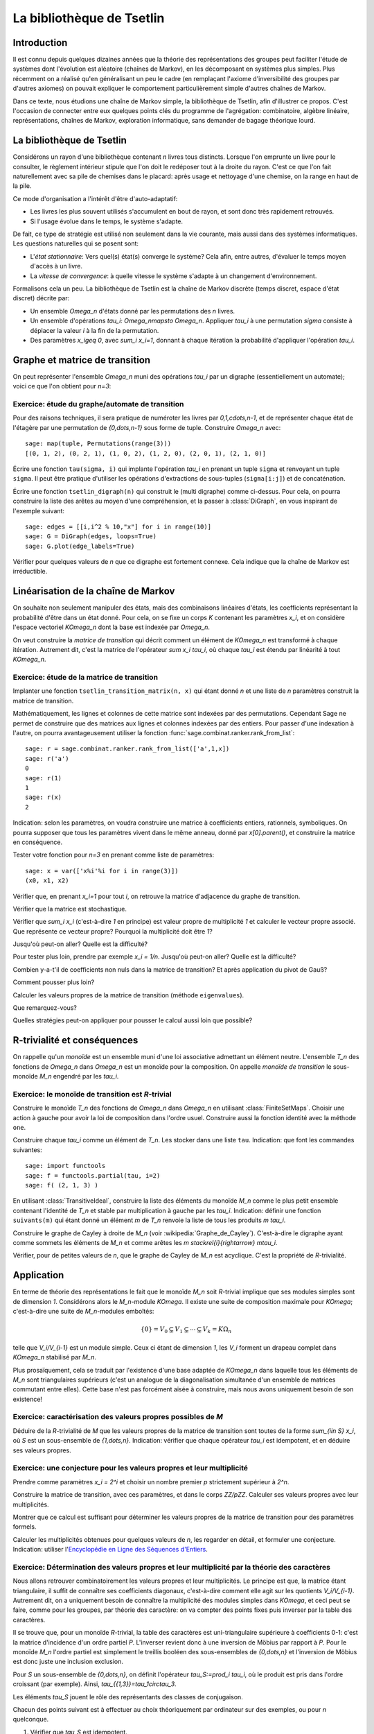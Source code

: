 .. -*- coding: utf-8 -*-
.. _agregation.bibliotheque_tsetlin:

==========================
La bibliothèque de Tsetlin
==========================

.. MODULEAUTHOR:: `Nicolas M. Thiéry <http://Nicolas.Thiery.name/>`_ <Nicolas.Thiery at u-psud.fr>

Introduction
============

Il est connu depuis quelques dizaines années que la théorie des
représentations des groupes peut faciliter l'étude de systèmes dont
l'évolution est aléatoire (chaînes de Markov), en les décomposant en
systèmes plus simples. Plus récemment on a réalisé qu'en généralisant
un peu le cadre (en remplaçant l'axiome d'inversibilité des groupes
par d'autres axiomes) on pouvait expliquer le comportement
particulièrement simple d'autres chaînes de Markov.

Dans ce texte, nous étudions une chaîne de Markov simple, la
bibliothèque de Tsetlin, afin d'illustrer ce propos. C'est l'occasion
de connecter entre eux quelques points clés du programme de
l'agrégation: combinatoire, algèbre linéaire, représentations, chaînes
de Markov, exploration informatique, sans demander de bagage théorique
lourd.

La bibliothèque de Tsetlin
==========================

Considérons un rayon d'une bibliothèque contenant `n` livres tous
distincts. Lorsque l'on emprunte un livre pour le consulter, le
règlement intérieur stipule que l'on doit le redéposer tout à la
droite du rayon. C'est ce que l'on fait naturellement avec sa pile de
chemises dans le placard: après usage et nettoyage d'une chemise, on
la range en haut de la pile.

Ce mode d'organisation a l'intérêt d'être d'auto-adaptatif:

- Les livres les plus souvent utilisés s'accumulent en bout de rayon,
  et sont donc très rapidement retrouvés.

- Si l'usage évolue dans le temps, le système s'adapte.

De fait, ce type de stratégie est utilisé non seulement dans la vie
courante, mais aussi dans des systèmes informatiques. Les questions
naturelles qui se posent sont:

- L'*état stationnaire*: Vers quel(s) état(s) converge le système?
  Cela afin, entre autres, d'évaluer le temps moyen d'accès à un
  livre.

- La *vitesse de convergence*: à quelle vitesse le système s'adapte à
  un changement d'environnement.

Formalisons cela un peu. La bibliothèque de Tsetlin est la chaîne de
Markov discrète (temps discret, espace d'état discret) décrite par:

- Un ensemble `\Omega_n` d'états donné par les permutations des `n`
  livres.

- Un ensemble d'opérations `\tau_i: \Omega_n\mapsto
  \Omega_n`. Appliquer `\tau_i` à une permutation `\sigma` consiste à
  déplacer la valeur `i` à la fin de la permutation.

- Des paramètres `x_i\geq 0`, avec `\sum_i x_i=1`, donnant à chaque
  itération la probabilité d'appliquer l'opération `\tau_i`.

Graphe et matrice de transition
===============================

On peut représenter l'ensemble `\Omega_n` muni des opérations `\tau_i`
par un digraphe (essentiellement un automate); voici ce que l'on
obtient pour `n=3`:

.. figure:: media/tsetlin-library.png
   :align: center
   :alt: Le graphe de transition de la bibliothèque de Tsetlin avec trois livres {1,2,3}

Exercice: étude du graphe/automate de transition
------------------------------------------------

.. TODO:: Préciser que sigma(i): livre en position i

Pour des raisons techniques, il sera pratique de numéroter les
livres par `0,1,\cdots,n-1`, et de représenter chaque état de
l'étagère par une permutation de `\{0,\dots,n-1\}` sous forme
de tuple. Construire `\Omega_n` avec::

    sage: map(tuple, Permutations(range(3)))
    [(0, 1, 2), (0, 2, 1), (1, 0, 2), (1, 2, 0), (2, 0, 1), (2, 1, 0)]

Écrire une fonction ``tau(sigma, i)`` qui implante l'opération
`\tau_i` en prenant un tuple ``sigma`` et renvoyant un tuple
``sigma``. Il peut être pratique d'utiliser les opérations
d'extractions de sous-tuples (``sigma[i:j]``) et de
concaténation.

.. TODO:: mettre les bons paramètres à plot pour que ce soit moins moche

Écrire une fonction ``tsetlin_digraph(n)`` qui construit le
(multi digraphe) comme ci-dessus. Pour cela, on pourra
construire la liste des arêtes au moyen d'une compréhension,
et la passer à :class:`DiGraph`, en vous inspirant de
l'exemple suivant::

    sage: edges = [[i,i^2 % 10,"x"] for i in range(10)]
    sage: G = DiGraph(edges, loops=True)
    sage: G.plot(edge_labels=True)

Vérifier pour quelques valeurs de `n` que ce digraphe est
fortement connexe. Cela indique que la chaîne de Markov est
irréductible.

Linéarisation de la chaîne de Markov
====================================

On souhaite non seulement manipuler des états, mais des combinaisons
linéaires d'états, les coefficients représentant la probabilité d'être
dans un état donné. Pour cela, on se fixe un corps `K` contenant les
paramètres `x_i`, et on considère l'espace vectoriel `K\Omega_n` dont
la base est indexée par `\Omega_n`.

On veut construire la *matrice de transition* qui décrit comment un
élément de `K\Omega_n` est transformé à chaque itération. Autrement
dit, c'est la matrice de l'opérateur `\sum x_i \tau_i`, où chaque
`\tau_i` est étendu par linéarité à tout `K\Omega_n`.

Exercice: étude de la matrice de transition
-------------------------------------------

Implanter une fonction ``tsetlin_transition_matrix(n, x)`` qui
étant donné `n` et une liste de `n` paramètres construit la
matrice de transition.

Mathématiquement, les lignes et colonnes de cette matrice sont
indexées par des permutations. Cependant Sage ne permet de
construire que des matrices aux lignes et colonnes indexées
par des entiers. Pour passer d'une indexation à l'autre, on
pourra avantageusement utiliser la fonction
:func:`sage.combinat.ranker.rank_from_list`::

    sage: r = sage.combinat.ranker.rank_from_list(['a',1,x])
    sage: r('a')
    0
    sage: r(1)
    1
    sage: r(x)
    2

Indication: selon les paramètres, on voudra construire une matrice à
coefficients entiers, rationnels, symboliques. On pourra supposer que
tous les paramètres vivent dans le même anneau, donné par
`x[0].parent()`, et construire la matrice en conséquence.

Tester votre fonction pour `n=3` en prenant comme liste de
paramètres::

    sage: x = var(['x%i'%i for i in range(3)])
    (x0, x1, x2)

Vérifier que, en prenant `x_i=1` pour tout `i`, on retrouve la
matrice d'adjacence du graphe de transition.

Vérifier que la matrice est stochastique.

Vérifier que `\sum_i x_i` (c'est-à-dire `1` en principe) est
valeur propre de multiplicité `1` et calculer le vecteur
propre associé. Que représente ce vecteur propre? Pourquoi la
multiplicité doit être `1`?

Jusqu'où peut-on aller? Quelle est la difficulté?

Pour tester plus loin, prendre par exemple `x_i =
1/n`. Jusqu'où peut-on aller? Quelle est la difficulté?

Combien y-a-t'il de coefficients non nuls dans la matrice de
transition? Et après application du pivot de Gauß?

Comment pousser plus loin?

Calculer les valeurs propres de la matrice de transition
(méthode ``eigenvalues``).

Que remarquez-vous?

Quelles stratégies peut-on appliquer pour pousser le calcul
aussi loin que possible?

R-trivialité et conséquences
============================

On rappelle qu'un *monoïde* est un ensemble muni d'une loi associative
admettant un élément neutre. L'ensemble `T_n` des fonctions de
`\Omega_n` dans `\Omega_n` est un monoïde pour la composition. On
appelle *monoïde de transition* le sous-monoïde `M_n` engendré par les
`\tau_i`.

Exercice: le monoïde de transition est `R`-trivial
--------------------------------------------------

Construire le monoïde `T_n` des fonctions de `\Omega_n` dans
`\Omega_n` en utilisant :class:`FiniteSetMaps`. Choisir une
action à gauche pour avoir la loi de composition dans l'ordre
usuel. Construire aussi la fonction identité avec la méthode
``one``.

Construire chaque `\tau_i` comme un élément de `T_n`. Les stocker dans
une liste ``tau``.
Indication: que font les commandes suivantes::

    sage: import functools
    sage: f = functools.partial(tau, i=2)
    sage: f( (2, 1, 3) )

En utilisant :class:`TransitiveIdeal`, construire la liste des
éléments du monoïde `M_n` comme le plus petit ensemble contenant
l'identité de `T_n` et stable par multiplication à gauche par les
`\tau_i`.
Indication: définir une fonction ``suivants(m)`` qui étant
donné un élément `m` de `T_n` renvoie la liste de tous les
produits `m \tau_i`.

Construire le graphe de Cayley à droite de `M_n` (voir
:wikipedia:`Graphe_de_Cayley`). C'est-à-dire le digraphe ayant
comme sommets les éléments de `M_n` et comme arêtes les `m
\stackrel{i}{\rightarrow} m\tau_i`.

Vérifier, pour de petites valeurs de `n`, que le graphe de
Cayley de `M_n` est acyclique. C'est la propriété de
`R`-trivialité.

Application
===========

En terme de théorie des représentations le fait que le monoïde `M_n`
soit `R`-trivial implique que ses modules simples sont de dimension
`1`. Considérons alors le `M_n`-module `K\Omega`. Il existe une suite
de composition maximale pour `K\Omega`; c'est-à-dire une suite de
`M_n`-modules emboîtés:

.. MATH::

    \{0\}=V_0 \subsetneq V_1\subsetneq\cdots\subsetneq V_k=K\Omega_n

telle que `V_i/V_{i-1}` est un module simple. Ceux ci étant de
dimension `1`, les `V_i` forment un drapeau complet dans `K\Omega_n`
stabilisé par `M_n`.

Plus prosaïquement, cela se traduit par l'existence d'une base adaptée
de `K\Omega_n` dans laquelle tous les éléments de `M_n` sont
triangulaires supérieurs (c'est un analogue de la diagonalisation
simultanée d'un ensemble de matrices commutant entre elles). Cette
base n'est pas forcément aisée à construire, mais nous avons
uniquement besoin de son existence!

Exercice: caractérisation des valeurs propres possibles de `M`
--------------------------------------------------------------

Déduire de la `R`-trivialité de `M` que les valeurs propres de la
matrice de transition sont toutes de la forme `\sum_{i\in S} x_i`,
où `S` est un sous-ensemble de `\{1,\dots,n\}`.
Indication: vérifier que chaque opérateur `\tau_i` est idempotent,
et en déduire ses valeurs propres.

Exercice: une conjecture pour les valeurs propres et leur multiplicité
----------------------------------------------------------------------

Prendre comme paramètres `x_i = 2^i` et choisir un nombre
premier `p` strictement supérieur à `2^n`.

Construire la matrice de transition, avec ces paramètres, et
dans le corps `\ZZ/p\ZZ`. Calculer ses valeurs propres avec
leur multiplicités.

Montrer que ce calcul est suffisant pour déterminer les
valeurs propres de la matrice de transition pour des
paramètres formels.

Calculer les multiplicités obtenues pour quelques valeurs de
`n`, les regarder en détail, et formuler une conjecture.
Indication: utiliser l'`Encyclopédie en Ligne des Séquences d'Entiers <http://www.oeis.org/>`_.

Exercice: Détermination des valeurs propres et leur multiplicité par la théorie des caractères
----------------------------------------------------------------------------------------------

Nous allons retrouver combinatoirement les valeurs propres et leur
multiplicités. Le principe est que, la matrice étant triangulaire,
il suffit de connaître ses coefficients diagonaux, c'est-à-dire
comment elle agit sur les quotients `V_i/V_{i-1}`. Autrement dit,
on a uniquement besoin de connaître la multiplicité des modules
simples dans `K\Omega`, et ceci peut se faire, comme pour les
groupes, par théorie des caractère: on va compter des points fixes
puis inverser par la table des caractères.

Il se trouve que, pour un monoïde `R`-trivial, la table des
caractères est uni-triangulaire supérieure à coefficients 0-1:
c'est la matrice d'incidence d'un ordre partiel `P`. L'inverser
revient donc à une inversion de Möbius par rapport à `P`. Pour le
monoïde `M_n` l'ordre partiel est simplement le treillis booléen
des sous-ensembles de `\{0,\dots,n\}` et l'inversion de Möbius est
donc juste une inclusion exclusion.

Pour `S` un sous-ensemble de `\{0,\dots,n\}`, on définit
l'opérateur `\tau_S:=\prod_i \tau_i`, où le produit est pris dans
l'ordre croissant (par exemple). Ainsi,
`\tau_{\{1,3\}}=\tau_1\circ\tau_3`.

Les éléments `\tau_S` jouent le rôle des représentants des classes
de conjugaison.

Chacun des points suivant est à effectuer au choix théoriquement
par ordinateur sur des exemples, ou pour `n` quelconque.

#.  Vérifier que `\tau_S` est idempotent.

#.  Compter le nombre `c_S` de points fixes de chaque `\tau_S`.

#.  Appliquer l'inclusion-exclusion `m_S = \sum_{S'\supseteq S} c_S`
    et constater que `m_S` redonne la multiplicité des valeurs propres
    `\sum_{i\in S} x_i` de la conjecture.


Conclusion
==========

Les prémisses de cette approche des chaînes de Markov remontent à
l'étude de la bibliothèque de Tsetlin par [Bidigare_1997]_,
[Brown_2000]_ ... Cela a fortement contribué à l'engouement récent
pour l'étude de la théorie des représentations des monoïdes. On pourra
par exemple se référer à [ASST_2014]_ pour une liste de références,
ainsi qu'une étude un peu systématique de cette approche dans le cas
R-trivial et son application à l'étude de plusieurs familles de
chaînes de Markov; cela inclus des modèles dans la mouvance des «tas
de sable» qui modélisent en physique statistique des phénomènes comme
les avalanches [ASST_2013]_.

.. [Bidigare_1997] Thomas Patrick Bidigare. Hyperplane arrangement
    face algebras and their associated Markov chains. ProQuest LLC,
    Ann Arbor, MI, 1997.  Thesis (Ph.D.)–University of Michigan.

.. [Brown_2000] Kenneth S. Brown. Semigroups, rings, and Markov
   chains. J. Theoret.  Probab., 13(3):871–938, 2000.

.. [ASST_2013] Directed nonabelian sandpile models on trees
    Ayyer, Arvind and Schilling, Anne and Steinberg, Benjamin and Thiéry, Nicolas M.
    `arXiv:1305.1697 <http://arxiv.org/abs/1305.1697>`_

.. [ASST_2014] Markov chains, `R`-trivial monoids and representation theory
    Ayyer, Arvind and Schilling, Anne and Steinberg, Benjamin and Thiéry, Nicolas M.
    `arXiv:1401.4250 <http://arxiv.org/abs/1401.4250>`_
